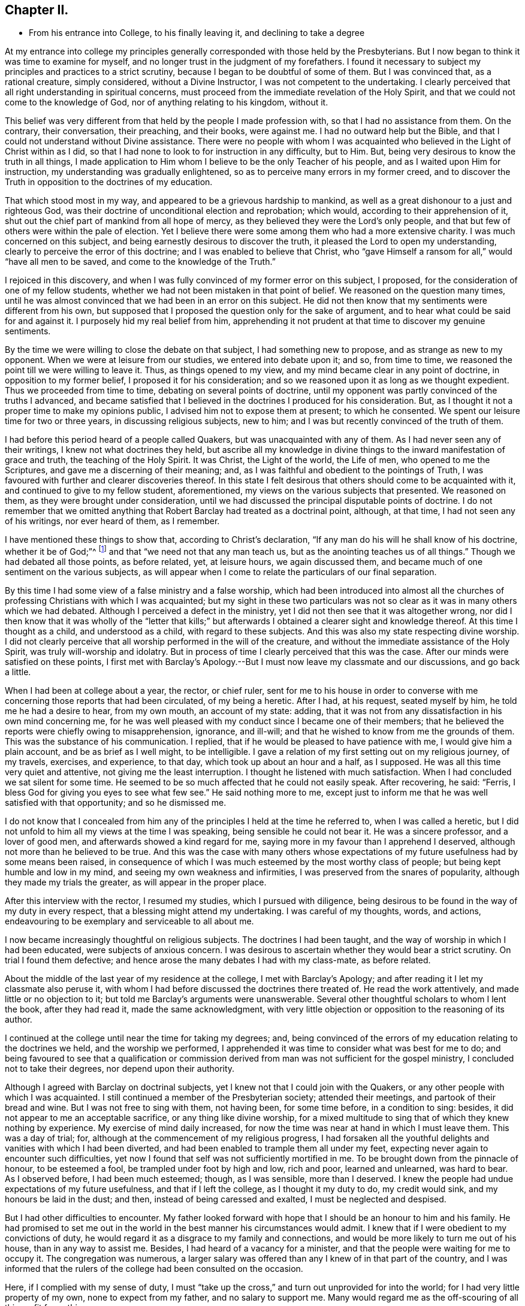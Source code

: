 == Chapter II.

[.chapter-synopsis]
* From his entrance into College, to his finally leaving it, and declining to take a degree

At my entrance into college my principles generally
corresponded with those held by the Presbyterians.
But I now began to think it was time to examine for myself,
and no longer trust in the judgment of my forefathers.
I found it necessary to subject my principles and practices to a strict scrutiny,
because I began to be doubtful of some of them.
But I was convinced that, as a rational creature, simply considered,
without a Divine Instructor, I was not competent to the undertaking.
I clearly perceived that all right understanding in spiritual concerns,
must proceed from the immediate revelation of the Holy Spirit,
and that we could not come to the knowledge of God,
nor of anything relating to his kingdom, without it.

This belief was very different from that held by the people I made profession with,
so that I had no assistance from them.
On the contrary, their conversation, their preaching, and their books, were against me.
I had no outward help but the Bible,
and that I could not understand without Divine assistance.
There were no people with whom I was acquainted who
believed in the Light of Christ within as I did,
so that I had none to look to for instruction in any difficulty, but to Him.
But, being very desirous to know the truth in all things,
I made application to Him whom I believe to be the only Teacher of his people,
and as I waited upon Him for instruction, my understanding was gradually enlightened,
so as to perceive many errors in my former creed,
and to discover the Truth in opposition to the doctrines of my education.

That which stood most in my way, and appeared to be a grievous hardship to mankind,
as well as a great dishonour to a just and righteous God,
was their doctrine of unconditional election and reprobation; which would,
according to their apprehension of it,
shut out the chief part of mankind from all hope of mercy,
as they believed they were the Lord`'s only people,
and that but few of others were within the pale of election.
Yet I believe there were some among them who had a more extensive charity.
I was much concerned on this subject, and being earnestly desirous to discover the truth,
it pleased the Lord to open my understanding,
clearly to perceive the error of this doctrine; and I was enabled to believe that Christ,
who "`gave Himself a ransom for all,`" would "`have all men to be saved,
and come to the knowledge of the Truth.`"

I rejoiced in this discovery,
and when I was fully convinced of my former error on this subject, I proposed,
for the consideration of one of my fellow students,
whether we had not been mistaken in that point of belief.
We reasoned on the question many times,
until he was almost convinced that we had been in an error on this subject.
He did not then know that my sentiments were different from his own,
but supposed that I proposed the question only for the sake of argument,
and to hear what could be said for and against it.
I purposely hid my real belief from him,
apprehending it not prudent at that time to discover my genuine sentiments.

By the time we were willing to close the debate on that subject,
I had something new to propose, and as strange as new to my opponent.
When we were at leisure from our studies, we entered into debate upon it; and so,
from time to time, we reasoned the point till we were willing to leave it.
Thus, as things opened to my view, and my mind became clear in any point of doctrine,
in opposition to my former belief, I proposed it for his consideration;
and so we reasoned upon it as long as we thought expedient.
Thus we proceeded from time to time, debating on several points of doctrine,
until my opponent was partly convinced of the truths I advanced,
and became satisfied that I believed in the doctrines I produced for his consideration.
But, as I thought it not a proper time to make my opinions public,
I advised him not to expose them at present; to which he consented.
We spent our leisure time for two or three years, in discussing religious subjects,
new to him; and I was but recently convinced of the truth of them.

I had before this period heard of a people called Quakers,
but was unacquainted with any of them.
As I had never seen any of their writings, I knew not what doctrines they held,
but ascribe all my knowledge in divine things to
the inward manifestation of grace and truth,
the teaching of the Holy Spirit.
It was Christ, the Light of the world, the Life of men, who opened to me the Scriptures,
and gave me a discerning of their meaning; and,
as I was faithful and obedient to the pointings of Truth,
I was favoured with further and clearer discoveries thereof.
In this state I felt desirous that others should come to be acquainted with it,
and continued to give to my fellow student, aforementioned,
my views on the various subjects that presented.
We reasoned on them, as they were brought under consideration,
until we had discussed the principal disputable points of doctrine.
I do not remember that we omitted anything that
Robert Barclay had treated as a doctrinal point,
although, at that time, I had not seen any of his writings, nor ever heard of them,
as I remember.

I have mentioned these things to show that, according to Christ`'s declaration,
"`If any man do his will he shall know of his doctrine, whether it be of God;`"^
footnote:[John 7:17.]
and that "`we need not that any man teach us,
but as the anointing teaches us of all things.`"
Though we had debated all those points, as before related, yet, at leisure hours,
we again discussed them, and became much of one sentiment on the various subjects,
as will appear when I come to relate the particulars of our final separation.

By this time I had some view of a false ministry and a false worship,
which had been introduced into almost all the churches
of professing Christians with which I was acquainted;
but my sight in these two particulars was not so clear
as it was in many others which we had debated.
Although I perceived a defect in the ministry,
yet I did not then see that it was altogether wrong,
nor did I then know that it was wholly of the "`letter that kills;`"
but afterwards I obtained a clearer sight and knowledge thereof.
At this time I thought as a child, and understood as a child,
with regard to these subjects.
And this was also my state respecting divine worship.
I did not clearly perceive that all worship performed in the will of the creature,
and without the immediate assistance of the Holy Spirit,
was truly will-worship and idolatry.
But in process of time I clearly perceived that this was the case.
After our minds were satisfied on these points,
I first met with Barclay`'s Apology.--But I must
now leave my classmate and our discussions,
and go back a little.

When I had been at college about a year, the rector, or chief ruler,
sent for me to his house in order to converse with me
concerning those reports that had been circulated,
of my being a heretic.
After I had, at his request, seated myself by him, he told me he had a desire to hear,
from my own mouth, an account of my state: adding,
that it was not from any dissatisfaction in his own mind concerning me,
for he was well pleased with my conduct since I became one of their members;
that he believed the reports were chiefly owing to misapprehension, ignorance,
and ill-will; and that he wished to know from me the grounds of them.
This was the substance of his communication.
I replied, that if he would be pleased to have patience with me,
I would give him a plain account, and be as brief as I well might, to be intelligible.
I gave a relation of my first setting out on my religious journey, of my travels,
exercises, and experience, to that day, which took up about an hour and a half,
as I supposed.
He was all this time very quiet and attentive, not giving me the least interruption.
I thought he listened with much satisfaction.
When I had concluded we sat silent for some time.
He seemed to be so much affected that he could not easily speak.
After recovering, he said: "`Ferris,
I bless God for giving you eyes to see what few see.`"
He said nothing more to me,
except just to inform me that he was well satisfied with that opportunity;
and so he dismissed me.

I do not know that I concealed from him any of
the principles I held at the time he referred to,
when I was called a heretic,
but I did not unfold to him all my views at the time I was speaking,
being sensible he could not bear it.
He was a sincere professor, and a lover of good men,
and afterwards showed a kind regard for me,
saying more in my favour than I apprehend I deserved,
although not more than he believed to be true.
And this was the case with many others whose expectations of
my future usefulness had by some means been raised,
in consequence of which I was much esteemed by the most worthy class of people;
but being kept humble and low in my mind, and seeing my own weakness and infirmities,
I was preserved from the snares of popularity, although they made my trials the greater,
as will appear in the proper place.

After this interview with the rector, I resumed my studies,
which I pursued with diligence,
being desirous to be found in the way of my duty in every respect,
that a blessing might attend my undertaking.
I was careful of my thoughts, words, and actions,
endeavouring to be exemplary and serviceable to all about me.

I now became increasingly thoughtful on religious subjects.
The doctrines I had been taught, and the way of worship in which I had been educated,
were subjects of anxious concern.
I was desirous to ascertain whether they would bear a strict scrutiny.
On trial I found them defective;
and hence arose the many debates I had with my class-mate, as before related.

About the middle of the last year of my residence at the college,
I met with Barclay`'s Apology; and after reading it I let my classmate also peruse it,
with whom I had before discussed the doctrines there treated of.
He read the work attentively, and made little or no objection to it;
but told me Barclay`'s arguments were unanswerable.
Several other thoughtful scholars to whom I lent the book, after they had read it,
made the same acknowledgment,
with very little objection or opposition to the reasoning of its author.

I continued at the college until near the time for taking my degrees; and,
being convinced of the errors of my education relating to the doctrines we held,
and the worship we performed,
I apprehended it was time to consider what was best for me to do;
and being favoured to see that a qualification or commission
derived from man was not sufficient for the gospel ministry,
I concluded not to take their degrees, nor depend upon their authority.

Although I agreed with Barclay on doctrinal subjects,
yet l knew not that I could join with the Quakers,
or any other people with which I was acquainted.
I still continued a member of the Presbyterian society; attended their meetings,
and partook of their bread and wine.
But I was not free to sing with them, not having been, for some time before,
in a condition to sing: besides, it did not appear to me an acceptable sacrifice,
or any thing like divine worship,
for a mixed multitude to sing that of which they knew nothing by experience.
My exercise of mind daily increased,
for now the time was near at hand in which I must leave them.
This was a day of trial; for, although at the commencement of my religious progress,
I had forsaken all the youthful delights and vanities with which I had been diverted,
and had been enabled to trample them all under my feet,
expecting never again to encounter such difficulties,
yet now I found that self was not sufficiently mortified in me.
To be brought down from the pinnacle of honour, to be esteemed a fool,
be trampled under foot by high and low, rich and poor, learned and unlearned,
was hard to bear.
As I observed before, I had been much esteemed; though, as I was sensible,
more than I deserved.
I knew the people had undue expectations of my future usefulness,
and that if I left the college, as I thought it my duty to do, my credit would sink,
and my honours be laid in the dust; and then, instead of being caressed and exalted,
I must be neglected and despised.

But I had other difficulties to encounter.
My father looked forward with hope that I should be an honour to him and his family.
He had promised to set me out in the world in
the best manner his circumstances would admit.
I knew that if I were obedient to my convictions of duty,
he would regard it as a disgrace to my family and connections,
and would be more likely to turn me out of his house, than in any way to assist me.
Besides, I had heard of a vacancy for a minister,
and that the people were waiting for me to occupy it.
The congregation was numerous,
a larger salary was offered than any I knew of in that part of the country,
and I was informed that the rulers of the college had been consulted on the occasion.

Here, if I complied with my sense of duty,
I must "`take up the cross,`" and turn out unprovided for into the world;
for I had very little property of my own, none to expect from my father,
and no salary to support me.
Many would regard me as the off-scouring of all things, fit for nothing.

I laboured under a lively sense of all these difficulties.
Poverty and disgrace stared me in the face; and,
as I had none but the Lord to whom I could make known my distress and discouragements,
nor any other of whom to ask counsel, I cried to Him incessantly for wisdom, strength,
and fortitude, that I might be favoured with a clear discovery of my duty,
and enabled faithfully to obey Him in all things.

At this time my trials and difficulties were so numerous,
that I was ready to conclude with Job, that I should "`die in my nest.`"
I feared I should never be able to resign all my interest, honour, and credit,
in the world; submit to a state of poverty; and incur the disgrace of a reputed heretic.
These difficulties were presented to my view,
and magnified to the highest degree that any one can imagine.
In the height of my distress I entered my closet, or study,
and thus poured out my complaint before the Lord: "`O Lord!
I know not what to do, in this day of deep distress and anxiety of soul.
I am not sufficiently clear respecting my duty,
in the undertaking and execution of an affair of so much importance.
All that I have in this world that is valuable, and my everlasting happiness also,
are now at stake.`"

My present situation appeared so important, that if I mistook my course,
and took a wrong direction, all might be lost forever.
If I should be led by a spirit of error and confusion,
I might offend my Maker and my fellow creatures, forever remain in a dark wilderness,
and never be restored to favour with God or good men.

Darkness prevailed over me so far at that time,
that I seemed to be placed in the situation of John the Baptist,
when he sent two of his disciples to inquire of Christ, "`Are You He that should come,
or should we look for another?`"--I was almost ready to despair,
and to conclude that I was altogether wrong in
proposing to take a step so contrary to reason,
as this now appeared to be.
Thus I poured forth my complaint, and mourned before the Lord.
I had none to depend upon but Him,
nor any other of whom to ask counsel in my distressed circumstances.
My dependance was wholly on Him for wisdom and direction,
in this trying and afflicting situation.

It is difficult to conceive, and not in my power to express,
the anxiety of my mind in this proving season;
for everything valuable seemed in danger of being totally lost.
Nevertheless, I cried to the Lord for help; and covenanted with Him,
that if He would be pleased to direct me in the way which would be safe for me to pursue,
manifest his will therein, and afford me assistance to perform my duties,
I would resign all to his disposal, obey his will, no longer reason with flesh and blood,
but trust to his providence for support and credit in the world,
and for everything else He might deem best and most convenient for me.
For I was now clearly convinced, that if I did not resign everything,
when it was evidently manifested to be my duty, I had nothing to expect but death,
as to my spiritual condition.

While I was thus bemoaning my condition before the Lord; waiting upon Him for direction,
with ardent prayers for his assistance and wisdom to guide me in the right way,
He was graciously pleased to show me that He was
about to bring the Church out of the wilderness,
or wandering state, in which she had long been destitute of the true Leader.
And He made it clearly known to me that it was his will I should go forth,
and be an instrument in his hand for the accomplishment of this design.

As soon as I was satisfied on these points, I reasoned not with flesh and blood,
but immediately gave up to the heavenly vision.
I then went to the chief ruler of the college, and obtained his permission to go home;
but I told no one my reasons for this procedure.

This was a trying time.
I was about to take an important step.
Like Gideon, I was desirous to "`turn the fleece;`" to wait in retirement for wisdom,
maturely to consider this weighty undertaking, which now pressed heavily on my mind.
After staying at home about three weeks, the will of my Divine Master,
relating to my removal from college, was satisfactorily manifested.
Without making known my purpose, I returned to the college and settled my affairs,
in order to leave it.
While I was preparing to depart,
a report was spread among the scholars that I was turned Quaker,
and was going to leave them.
Yet I did not hear that any of them uttered a hard or railing word against me.
The rector, Elisha Williams, took an opportunity to converse with me.
He was very moderate, but said he was sorry for my conclusion; that, heretofore,
he had entertained a good opinion of me,
and an expectation that I should be useful in my day, but now his hopes were,
in great measure, frustrated.
We had much conversation on the subject; he signified he did not give me up for lost.
He appeared serious, and we parted good friends.

As the time for my departure drew near, being wholly resigned to the Lord`'s will,
the cloud was removed from my tabernacle, my sight was clear, my courage returned,
and the mountains, whose tops so lately appeared to reach the clouds,
were all laid as level as a plain; the sea was driven back,
so that there was nothing to interrupt my passage.
I went over all, as on dry land, and not a dog was allowed to move a tongue against me.
Then was my soul filled with living praise, thanksgiving, and rejoicing in the Lord,
who had triumphed gloriously.
He was my strength, my song, and my salvation.
The deeps covered my enemies, they sank to the bottom as a stone.
The right hand of the Lord was glorious in power; and I sang his praises,
for He was worthy, having done great things for me.

Before I left college, I told the rector of my intentions,
and that I did not know that I should return, but if I should change my mind,
and wish to take a degree, if it would be permitted,
perhaps I might come back for that purpose; if I should conclude not to return,
I would write to him, and give my reasons for such conclusion.
He replied, and told me I should be welcome to a degree;
and that it would give them pleasure to grant me one.

While I was preparing for my journey, my class-mate, before mentioned,
being desirous to ride one day with me, obtained permission.
The rector told him, that I might, perhaps, instill bad principles into him,
and lead him astray.
To which my friend replied,
"`I have lived a great part of the time since I came to the college with him,
and I believe he has done me no harm, but contrariwise.`"
Then, having bidden them all farewell, we departed.

I thought it a favour that one of my fellows who was in good credit,
and esteemed none of the least in the college,
should be willing so far to take up the cross, as to accompany me,
who was deemed a heretic, a Quaker, or they knew not what;
but feeling a degree of love for me,
it made him fearless of shame or any disgrace that might ensue.

As we rode along, we discussed all the doctrines which we had formerly debated,
and he appeared almost as much convinced of the truth of my sentiments as I was.
Near night, when we were about to separate, he said: "`Ferris,
I believe you are right in leaving the college.
I believe your principles are sound and good; but I do not see, at present,
that I am called to do as you have done.
If, at any time hereafter, I should see it to be my duty to follow your example,
I purpose to have no will of my own, but submit to and obey the will of my Master.`"
We bade each other farewell, and I saw him no more;
but I afterwards heard that to follow my example was a cross too heavy for him to bear.
He took to preaching for a living among the Presbyterians, and never left them,
to my knowledge.

After I had parted with my companion, I went on to New-Milford,
where my parents and relations resided.
About three weeks afterwards, I went to a Yearly Meeting of the people called Quakers,
on Long Island, in order to discover whether they were a living people or not,
for a living people I wished to find.
I had thought for several years before that there ought to be such a people,
a people who had life in them, and abounded in love to each other,
as did the primitive Christians; a people who knew they had passed from death unto life,
by their love to the brethren.
Here I gathered strength, and was more confirmed that I was right in leaving the college;
for I found a living, humble people, full of love and good works,
such a one as I had never seen before.
I rejoiced to find that which I had been seeking,
and soon owned them to be of the Lord`'s people, and of the true church of Christ,
according to his own description of it, where he says,
"`By this shall all men know that you are my disciples, if you love one another.`"
I also found they held and believed the same doctrines,
the truth of which had been manifested to me immediately by the Holy Spirit;
being the same that Robert Barclay had laid down and well defended in his Apology.

Before I had read this work,
I did not know there was a people on earth who believed and lived in the Truth,
as described by Barclay; but here I found a numerous society who held the same truths,
and lived a humble, self denying life, becoming the character of Christians.
I was indubitably satisfied that their worship was in spirit and in truth,
and they such worshippers as the Father sought and owned.
I was convinced, beyond a doubt,
that they preached the Gospel in the demonstration of the Spirit;
and Divine authority was felt to attend their ministry.
They were not like the scribes, to whom I had been listening all my life,
who had neither commission nor authority, except that which was received from man;
being such as the Lord never sent,
and therefore could not profit the people they professed to teach.
I now clearly saw the difference between man-made ministers,
and those whom the Lord qualifies and sends into his harvest field;
the difference between the wheat and the chaff; and it was marvellous to me,
to reflect how long I had sat under a formal, dry, and lifeless ministry.

At the meeting before mentioned, there were several eminent ministers from Europe,
both male and female.
I there heard women preach the gospel, in the Divine authority of Truth,
far exceeding all the learned rabbis I had known.
This was not so strange to me as it might have been to others, for I had before seen,
by the immediate manifestation of grace and truth, that women, as well as men,
might be clothed with gospel power; and that daughters as well as sons,
under the gospel dispensation,
were to have the Spirit poured upon them that they might prophesy:
and though I had never before heard a woman preach,
yet I now rejoiced to see the prophecy fulfilled.

After I returned home from the Yearly Meeting,
I wrote a letter to the rector of the college,
informing him that I had deter mined not to return; and that I could not, with freedom,
take any authority that man could give.
I also informed him, that since I left them,
I had heard women preach the gospel far better than any learned man I had ever heard.
